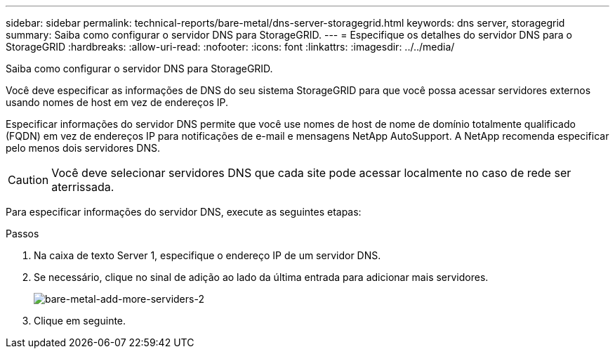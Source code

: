 ---
sidebar: sidebar 
permalink: technical-reports/bare-metal/dns-server-storagegrid.html 
keywords: dns server, storagegrid 
summary: Saiba como configurar o servidor DNS para StorageGRID. 
---
= Especifique os detalhes do servidor DNS para o StorageGRID
:hardbreaks:
:allow-uri-read: 
:nofooter: 
:icons: font
:linkattrs: 
:imagesdir: ../../media/


[role="lead"]
Saiba como configurar o servidor DNS para StorageGRID.

Você deve especificar as informações de DNS do seu sistema StorageGRID para que você possa acessar servidores externos usando nomes de host em vez de endereços IP.

Especificar informações do servidor DNS permite que você use nomes de host de nome de domínio totalmente qualificado (FQDN) em vez de endereços IP para notificações de e-mail e mensagens NetApp AutoSupport. A NetApp recomenda especificar pelo menos dois servidores DNS.


CAUTION: Você deve selecionar servidores DNS que cada site pode acessar localmente no caso de rede ser aterrissada.

Para especificar informações do servidor DNS, execute as seguintes etapas:

.Passos
. Na caixa de texto Server 1, especifique o endereço IP de um servidor DNS.
. Se necessário, clique no sinal de adição ao lado da última entrada para adicionar mais servidores.
+
image:bare-metal/bare-metal-add-more-servers-2.png["bare-metal-add-more-serviders-2"]

. Clique em seguinte.

